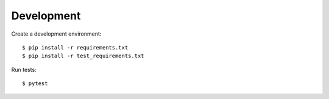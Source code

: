 Development
===========

Create a development environment::

    $ pip install -r requirements.txt
    $ pip install -r test_requirements.txt

Run tests::

    $ pytest